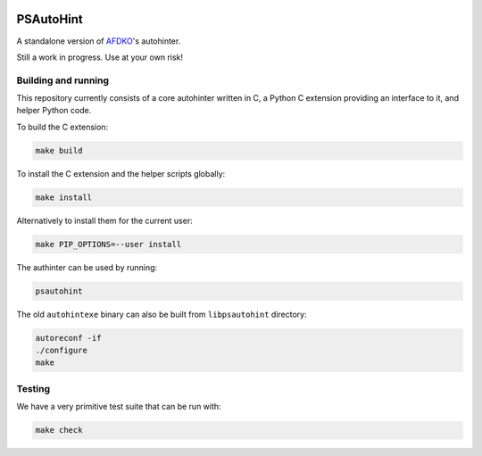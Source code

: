|Travis| |AppVeyor| |Codacy| |Codecov|


PSAutoHint
==========

A standalone version of `AFDKO`_'s autohinter.

Still a work in progress. Use at your own risk!


Building and running
--------------------

This repository currently consists of a core autohinter written in C, a Python C
extension providing an interface to it, and helper Python code.

To build the C extension:

.. code:: sh

    make build

To install the C extension and the helper scripts globally:

.. code:: sh

    make install

Alternatively to install them for the current user:

.. code:: sh

    make PIP_OPTIONS=--user install

The authinter can be used by running:

.. code:: sh

    psautohint

The old ``autohintexe`` binary can also be built from ``libpsautohint`` directory:

.. code:: sh

    autoreconf -if
    ./configure
    make


Testing
-------

We have a very primitive test suite that can be run with:

.. code:: sh

    make check


.. _AFDKO: https://github.com/adobe-type-tools/afdko

.. |Travis| image:: https://travis-ci.org/adobe-type-tools/psautohint.svg?branch=master
   :target: https://travis-ci.org/adobe-type-tools/psautohint
.. |AppVeyor| image:: https://ci.appveyor.com/api/projects/status/frpwwnql34k70drl?svg=true
   :target: https://ci.appveyor.com/project/adobe-type-tools/psautohint
.. |Codacy| image:: https://api.codacy.com/project/badge/Grade/171cdb2c833f484f8d2d85253123bd39
   :target: https://www.codacy.com/app/adobe-type-tools/psautohint?utm_source=github.com&amp;utm_medium=referral&amp;utm_content=adobe-type-tools/psautohint&amp;utm_campaign=Badge_Grade
.. |Codecov| image:: https://codecov.io/gh/adobe-type-tools/psautohint/branch/master/graph/badge.svg
  :target: https://codecov.io/gh/adobe-type-tools/psautohint
